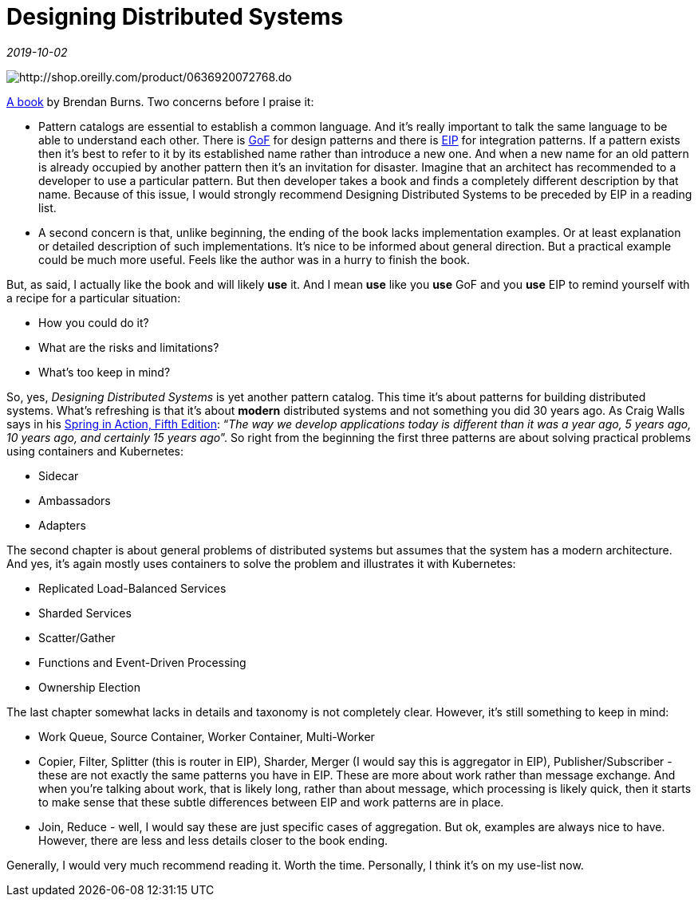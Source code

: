 = Designing Distributed Systems

_2019-10-02_

image::../images/design-distributed.jpg[http://shop.oreilly.com/product/0636920072768.do]

link:https://learning.oreilly.com/library/view/designing-distributed-systems/9781491983638/[A book] by Brendan Burns. Two concerns before I praise it:

* Pattern catalogs are essential to establish a common language. And it’s really important to talk the same language to be able to understand each other. There is link:https://en.wikipedia.org/wiki/Design_Patterns[GoF] for design patterns and there is link:https://en.wikipedia.org/wiki/Enterprise_Integration_Patterns[EIP] for integration patterns. If a pattern exists then it’s best to refer to it by its established name rather than introduce a new one. And when a new name for an old pattern is already occupied by another pattern then it’s an invitation for disaster. Imagine that an architect has recommended to a developer to use a particular pattern. But then developer takes a book and finds a completely different description by that name. Because of this issue, I would strongly recommend Designing Distributed Systems to be preceded by EIP in a reading list.
* A second concern is that, unlike beginning, the ending of the book lacks implementation examples. Or at least explanation or detailed description of such implementations. It’s nice to be informed about general direction. But a practical example could be much more useful. Feels like the author was in a hurry to finish the book.

But, as said, I actually like the book and will likely *use* it. And I mean *use* like you *use* GoF and you *use* EIP to remind yourself with a recipe for a particular situation:

* How you could do it?
* What are the risks and limitations?
* What’s too keep in mind?

So, yes, _Designing Distributed Systems_ is yet another pattern catalog. This time it’s about patterns for building distributed systems. What’s refreshing is that it’s about *modern* distributed systems and not something you did 30 years ago. As Craig Walls says in his link:https://learning.oreilly.com/library/view/spring-in-action/9781617294945/[Spring in Action, Fifth Edition]: “_The way we develop applications today is different than it was a year ago, 5 years ago, 10 years ago, and certainly 15 years ago_”. So right from the beginning the first three patterns are about solving practical problems using containers and Kubernetes:

* Sidecar
* Ambassadors
* Adapters

The second chapter is about general problems of distributed systems but assumes that the system has a modern architecture. And yes, it’s again mostly uses containers to solve the problem and illustrates it with Kubernetes:

* Replicated Load-Balanced Services
* Sharded Services
* Scatter/Gather
* Functions and Event-Driven Processing
* Ownership Election

The last chapter somewhat lacks in details and taxonomy is not completely clear. However, it’s still something to keep in mind:

* Work Queue, Source Container, Worker Container, Multi-Worker
* Copier, Filter, Splitter (this is router in EIP), Sharder, Merger (I would say this is aggregator in EIP), Publisher/Subscriber - these are not exactly the same patterns you have in EIP. These are more about work rather than message exchange. And when you’re talking about work, that is likely long, rather than about message, which processing is likely quick, then it starts to make sense that these subtle differences between EIP and work patterns are in place.
* Join, Reduce - well, I would say these are just specific cases of aggregation. But ok, examples are always nice to have. However, there are less and less details closer to the book ending.

Generally, I would very much recommend reading it. Worth the time. Personally, I think it's on my use-list now.
